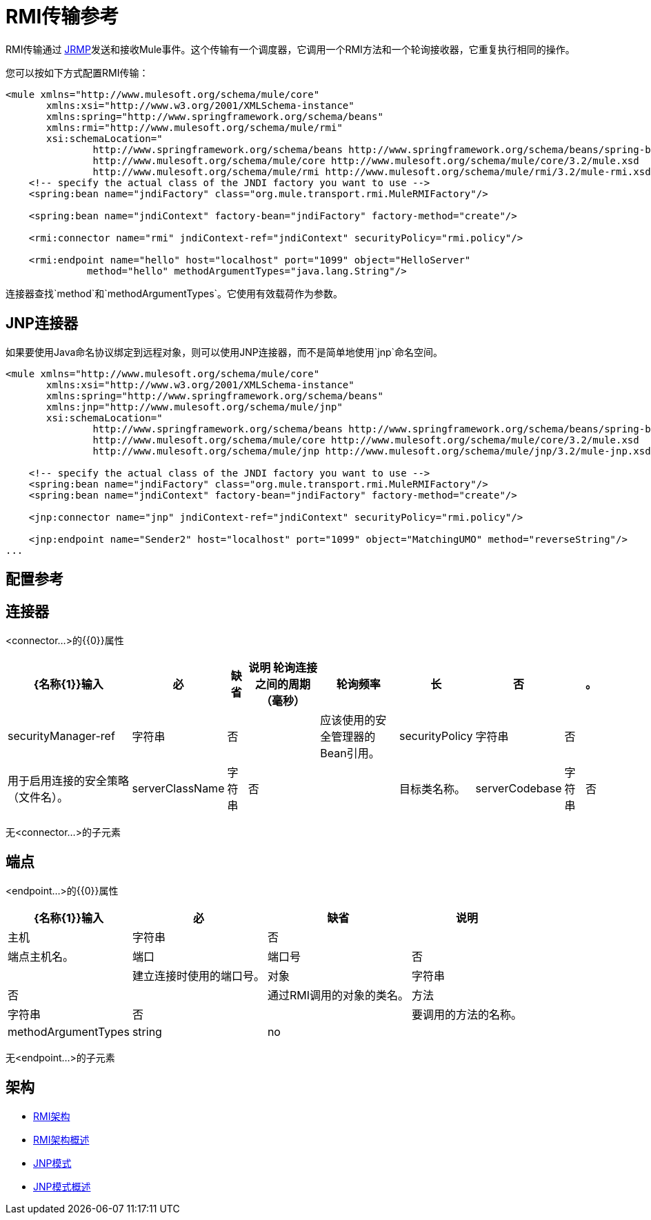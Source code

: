 =  RMI传输参考

RMI传输通过 http://en.wikipedia.org/wiki/JRMP[JRMP]发送和接收Mule事件。这个传输有一个调度器，它调用一个RMI方法和一个轮询接收器，它重复执行相同的操作。

您可以按如下方式配置RMI传输：

[source, xml, linenums]
----
<mule xmlns="http://www.mulesoft.org/schema/mule/core"
       xmlns:xsi="http://www.w3.org/2001/XMLSchema-instance"
       xmlns:spring="http://www.springframework.org/schema/beans"
       xmlns:rmi="http://www.mulesoft.org/schema/mule/rmi"
       xsi:schemaLocation="
               http://www.springframework.org/schema/beans http://www.springframework.org/schema/beans/spring-beans-2.5.xsd
               http://www.mulesoft.org/schema/mule/core http://www.mulesoft.org/schema/mule/core/3.2/mule.xsd
               http://www.mulesoft.org/schema/mule/rmi http://www.mulesoft.org/schema/mule/rmi/3.2/mule-rmi.xsd">
    <!-- specify the actual class of the JNDI factory you want to use -->
    <spring:bean name="jndiFactory" class="org.mule.transport.rmi.MuleRMIFactory"/>

    <spring:bean name="jndiContext" factory-bean="jndiFactory" factory-method="create"/>

    <rmi:connector name="rmi" jndiContext-ref="jndiContext" securityPolicy="rmi.policy"/>

    <rmi:endpoint name="hello" host="localhost" port="1099" object="HelloServer"
              method="hello" methodArgumentTypes="java.lang.String"/>
----

连接器查找`method`和`methodArgumentTypes`。它使用有效载荷作为参数。

==  JNP连接器

如果要使用Java命名协议绑定到远程对象，则可以使用JNP连接器，而不是简单地使用`jnp`命名空间。

[source, xml, linenums]
----
<mule xmlns="http://www.mulesoft.org/schema/mule/core"
       xmlns:xsi="http://www.w3.org/2001/XMLSchema-instance"
       xmlns:spring="http://www.springframework.org/schema/beans"
       xmlns:jnp="http://www.mulesoft.org/schema/mule/jnp"
       xsi:schemaLocation="
               http://www.springframework.org/schema/beans http://www.springframework.org/schema/beans/spring-beans-2.5.xsd
               http://www.mulesoft.org/schema/mule/core http://www.mulesoft.org/schema/mule/core/3.2/mule.xsd
               http://www.mulesoft.org/schema/mule/jnp http://www.mulesoft.org/schema/mule/jnp/3.2/mule-jnp.xsd">

    <!-- specify the actual class of the JNDI factory you want to use -->
    <spring:bean name="jndiFactory" class="org.mule.transport.rmi.MuleRMIFactory"/>
    <spring:bean name="jndiContext" factory-bean="jndiFactory" factory-method="create"/>

    <jnp:connector name="jnp" jndiContext-ref="jndiContext" securityPolicy="rmi.policy"/>

    <jnp:endpoint name="Sender2" host="localhost" port="1099" object="MatchingUMO" method="reverseString"/>
...
----

== 配置参考

== 连接器

<connector...>的{​​{0}}属性

[%header%autowidth.spread]
|===
| {名称{1}}输入 |必 |缺省 |说明
轮询连接之间的周期（毫秒）|轮询频率 |长 |否 |   |。
| securityManager-ref  |字符串 |否 |   |应该使用的安全管理器的Bean引用。
| securityPolicy  |字符串 |否 |   |用于启用连接的安全策略（文件名）。
| serverClassName  |字符串 |否 |   |目标类名称。
| serverCodebase  |字符串 |否 |   |目标方法。
|===

无<connector...>的子元素


== 端点

<endpoint...>的{​​{0}}属性

[%header%autowidth.spread]
|===
| {名称{1}}输入 |必 |缺省 |说明
|主机 |字符串 |否 |   |端点主机名。
|端口 |端口号 |否 |   |建立连接时使用的端口号。
|对象 |字符串 |否 |   |通过RMI调用的对象的类名。
|方法 |字符串 |否 |   |要调用的方法的名称。
| methodArgumentTypes  | string  | no  |   |要调用的方法的逗号分隔参数类型。例如，"java.lang.String"。
|===

无<endpoint...>的子元素



== 架构

*  http://www.mulesoft.org/schema/mule/rmi/3.2/mule-rmi.xsd[RMI架构]
*  http://www.mulesoft.org/docs/site/3.3.0/schemadocs/schemas/mule-rmi_xsd/schema-overview.html[RMI架构概述]
*  http://www.mulesoft.org/schema/mule/jnp/3.2/mule-jnp.xsd[JNP模式]
*  http://www.mulesoft.org/docs/site/3.3.0/schemadocs/schemas/mule-jnp_xsd/schema-overview.html[JNP模式概述]
